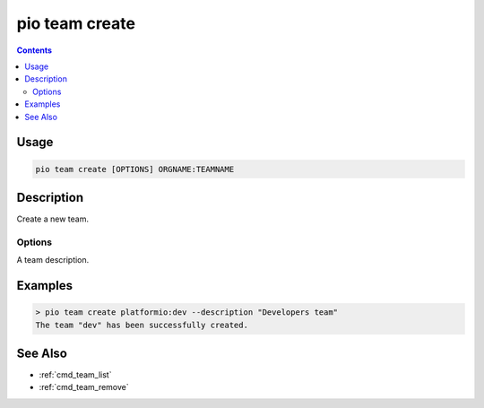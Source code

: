  
.. _cmd_team_create:

pio team create
===============

.. versionadded:: 5.0

.. contents::

Usage
-----

.. code-block:: bash

    pio team create [OPTIONS] ORGNAME:TEAMNAME

Description
-----------

Create a new team.

Options
~~~~~~~

.. program:: pio team create

.. option::
    --description

A team description.

Examples
--------

.. code-block:: bash

    > pio team create platformio:dev --description "Developers team"
    The team "dev" has been successfully created.

See Also
--------

* :ref:`cmd_team_list`
* :ref:`cmd_team_remove`
